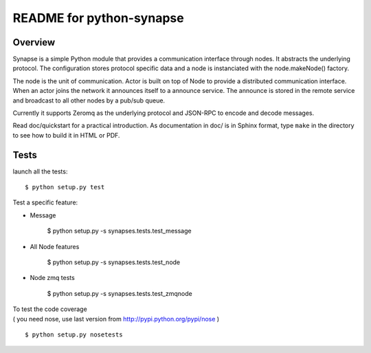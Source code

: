 README for python-synapse
*************************

Overview
========

Synapse is a simple Python module that provides a communication interface
through nodes. It abstracts the underlying protocol. The configuration stores
protocol specific data and a node is instanciated with the node.makeNode()
factory.

The node is the unit of communication. Actor is built on top of Node to provide
a distributed communication interface. When an actor joins the network it
announces itself to a announce service. The announce is stored in the remote
service and broadcast to all other nodes by a pub/sub queue.

Currently it supports Zeromq as the underlying protocol and JSON-RPC to encode
and decode messages.

Read doc/quickstart for a practical introduction. As documentation in doc/ is
in Sphinx format, type ``make`` in the directory to see how to build it in HTML
or PDF.


Tests
=====

.. highlight bash

launch all the tests::

    $ python setup.py test

Test a specific feature:

- Message

    $ python setup.py -s synapses.tests.test_message
    
- All Node features

    $ python setup.py -s synapses.tests.test_node

- Node zmq tests

    $ python setup.py -s synapses.tests.test_zmqnode
    



| To test the code coverage
| ( you need nose, use last version from http://pypi.python.org/pypi/nose )
::

    $ python setup.py nosetests



